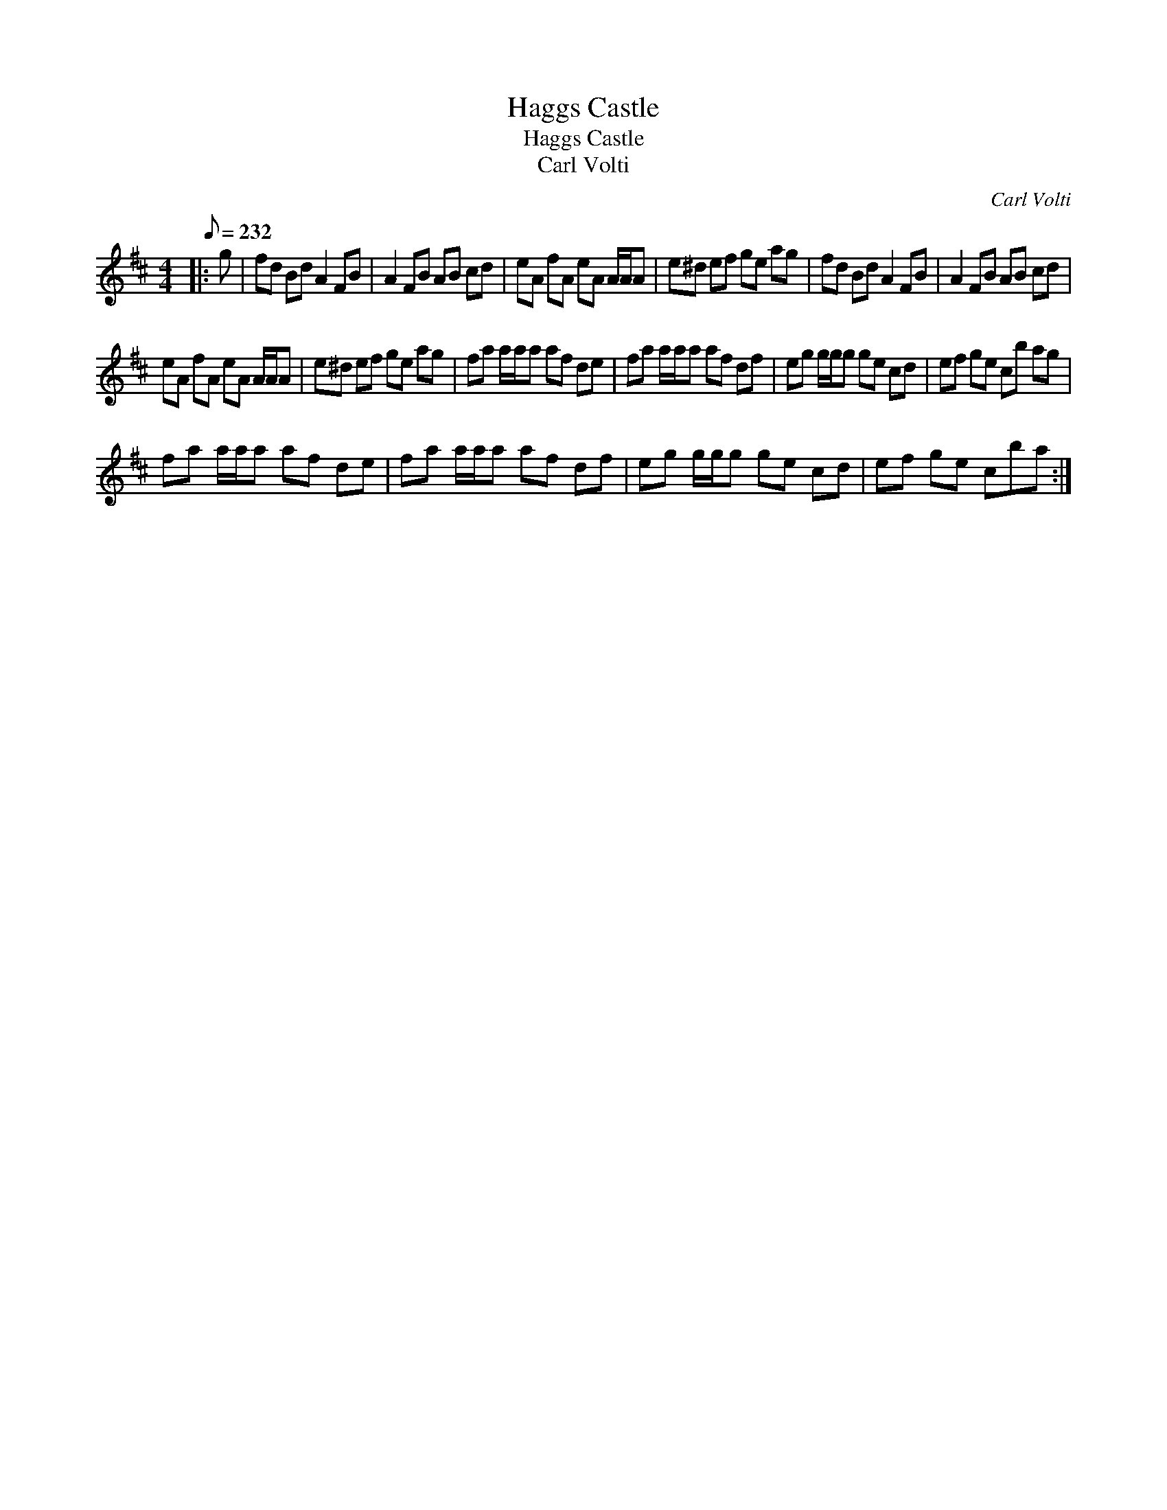 X:1
T:Haggs Castle
T:Haggs Castle
T:Carl Volti
C:Carl Volti
L:1/8
Q:1/8=232
M:4/4
K:D
V:1 treble 
V:1
|: g | fd Bd A2 FB | A2 FB AB cd | eA fA eA A/A/A | e^d ef ge ag | fd Bd A2 FB | A2 FB AB cd | %7
 eA fA eA A/A/A | e^d ef ge ag | fa a/a/a af de | fa a/a/a af df | eg g/g/g ge cd | ef ge cb ag | %13
 fa a/a/a af de | fa a/a/a af df | eg g/g/g ge cd | ef ge cba :| %17

